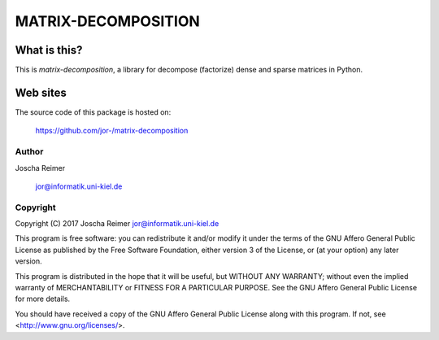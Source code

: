 ====================
MATRIX-DECOMPOSITION
====================


What is this?
--------------

This is `matrix-decomposition`, a library for decompose (factorize) dense and sparse matrices in Python.


Web sites
---------

The source code of this package is hosted on:

    https://github.com/jor-/matrix-decomposition


Author
======

Joscha Reimer

    jor@informatik.uni-kiel.de


Copyright
=========

Copyright (C) 2017  Joscha Reimer jor@informatik.uni-kiel.de

This program is free software: you can redistribute it and/or modify
it under the terms of the GNU Affero General Public License as
published by the Free Software Foundation, either version 3 of the
License, or (at your option) any later version.

This program is distributed in the hope that it will be useful,
but WITHOUT ANY WARRANTY; without even the implied warranty of
MERCHANTABILITY or FITNESS FOR A PARTICULAR PURPOSE.  See the
GNU Affero General Public License for more details.

You should have received a copy of the GNU Affero General Public License
along with this program.  If not, see <http://www.gnu.org/licenses/>.



